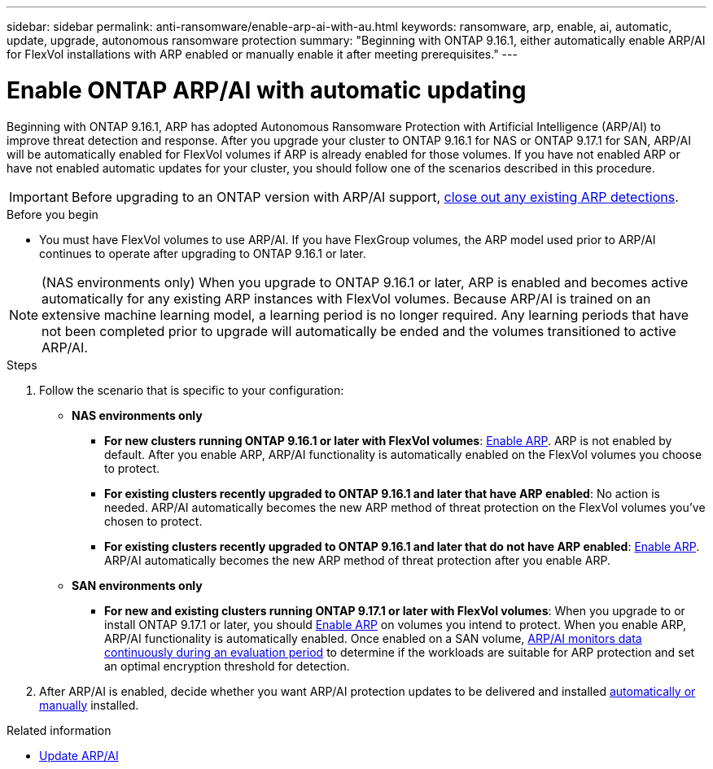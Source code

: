 ---
sidebar: sidebar
permalink: anti-ransomware/enable-arp-ai-with-au.html
keywords: ransomware, arp, enable, ai, automatic, update, upgrade, autonomous ransomware protection
summary: "Beginning with ONTAP 9.16.1, either automatically enable ARP/AI for FlexVol installations with ARP enabled or manually enable it after meeting prerequisites."
---

= Enable ONTAP ARP/AI with automatic updating
:hardbreaks:
:toclevels: 1
:nofooter:
:icons: font
:linkattrs:
:imagesdir: ../media/

[.lead]
Beginning with ONTAP 9.16.1, ARP has adopted Autonomous Ransomware Protection with Artificial Intelligence (ARP/AI) to improve threat detection and response. After you upgrade your cluster to ONTAP 9.16.1 for NAS or ONTAP 9.17.1 for SAN, ARP/AI will be automatically enabled for FlexVol volumes if ARP is already enabled for those volumes. If you have not enabled ARP or have not enabled automatic updates for your cluster, you should follow one of the scenarios described in this procedure.

IMPORTANT: Before upgrading to an ONTAP version with ARP/AI support, link:../upgrade/arp-warning-clear.html[close out any existing ARP detections].

.Before you begin

* You must have FlexVol volumes to use ARP/AI. If you have FlexGroup volumes, the ARP model used prior to ARP/AI continues to operate after upgrading to ONTAP 9.16.1 or later.

NOTE: (NAS environments only) When you upgrade to ONTAP 9.16.1 or later, ARP is enabled and becomes active automatically for any existing ARP instances with FlexVol volumes. Because ARP/AI is trained on an extensive machine learning model, a learning period is no longer required. Any learning periods that have not been completed prior to upgrade will automatically be ended and the volumes transitioned to active ARP/AI.

.Steps

. Follow the scenario that is specific to your configuration:

* *NAS environments only*

** *For new clusters running ONTAP 9.16.1 or later with FlexVol volumes*: link:enable-task.html[Enable ARP]. ARP is not enabled by default. After you enable ARP, ARP/AI functionality is automatically enabled on the FlexVol volumes you choose to protect. 
** *For existing clusters recently upgraded to ONTAP 9.16.1 and later that have ARP enabled*: No action is needed. ARP/AI automatically becomes the new ARP method of threat protection on the FlexVol volumes you've chosen to protect. 
** *For existing clusters recently upgraded to ONTAP 9.16.1 and later that do not have ARP enabled*: link:enable-task.html[Enable ARP]. ARP/AI automatically becomes the new ARP method of threat protection after you enable ARP.

* *SAN environments only* 

** *For new and existing clusters running ONTAP 9.17.1 or later with FlexVol volumes*: When you upgrade to or install ONTAP 9.17.1 or later, you should link:enable-task.html[Enable ARP] on volumes you intend to protect. When you enable ARP, ARP/AI functionality is automatically enabled. Once enabled on a SAN volume, link:respond-san-entropy-eval-period.html[ARP/AI monitors data continuously during an evaluation period] to determine if the workloads are suitable for ARP protection and set an optimal encryption threshold for detection.

. After ARP/AI is enabled, decide whether you want ARP/AI protection updates to be delivered and installed link:arp-ai-automatic-updates.html[automatically or manually] installed. 

.Related information

* link:arp-ai-automatic-updates.html[Update ARP/AI]

// 2025-5-21, ontapdoc-2689
// 2025-1-16, ontapdoc-2645
// 2024-9-17, ontapdoc-2204